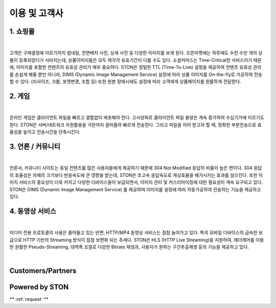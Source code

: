 ﻿.. _ref:

이용 및 고객사
=======

1. 쇼핑몰 
------

.. image:: img/ref/shopping.png
  :align: center
  :width: 85%
|

고객은 구매결정에 이르기까지 썸네일, 전면배치 사진, 상세 사진 등 다양한 이미지를 보게 된다.
오픈마켓에는 하루에도 수천 수만 개의 상품이 등록되었다가 사라지는데, 
상품이미지들은 모두 제각각 유효기간이 다를 수도 있다. 
소셜커머스는 Time-Critical한 서비스이기 때문에, 이미지를 포함한 컨텐츠의 유효성 관리가 매우 중요하다.
STON은 정밀한 TTL (Time-To-Live) 설정을 제공하여 컨텐츠 유효성 관리를 손쉽게 해줄 뿐만 아니라, 
DIMS (Dynamic Image Management Service) 설정에 따라 상품 이미지를 On-the-fly로 가공하여 전송할 수 있다. 
(리사이즈, 크롭, 포맷변경, 조합 등) 또한 원본 장애시에도 설정에 따라 고객에게 상품페이지를 원활하게 전달한다.

2. 게임
------

.. image:: img/ref/game.png
  :align: center
  :width: 85%
|

온라인 게임은 클라이언트 파일을 빠르고 결함없이 배포해야 한다. 
고사양화로 클라이언트 파일 용량은 계속 증가하여 수십기가에 이르기도 한다.
STON은 서버/네트워크 자원활용을 극한까지 끌어올려 빠르게 전송한다.
그리고 파일을 이어 받고자 할 때, 정확한 부분전송으로 효율성을 높이고 전송시간을 단축시킨다.

3. 언론 / 커뮤니티
-----------------

.. image:: img/ref/news.png
  :align: center
  :width: 85%
|

언론사, 커뮤니티 사이트는 동일 컨텐츠를 많은 사용자들에게 제공하기 때문에 304 Not Modified 
응답의 비율이 높은 편이다. 
304 응답의 효율성은 자체의 크기보다 반응속도에 큰 영향을 받는데, 
STON은 초고속 응답속도로 캐싱효율을 배가시키는 효과를 일으킨다.
또한 이미지 서비스의 중요성이 더욱 커지고 다양한 디바이스들이 보급되면서, 
이미지 관리 및 커스터마이징에 대한 필요성이 계속 요구되고 있다. 
STON은 DIMS (Dynamic Image Management Service) 를 제공하여 이미지를 설정에 따라
자동가공하여 전송하는 기능을 제공하고 있다. 

4. 동영상 서비스
-------------

.. image:: img/ref/media.png
  :align: center
  :width: 85%
|

미디어 전용 프로토콜의 사용은 줄어들고 있는 반면, HTTP/MP4 동영상 서비스는 점점 늘어가고 있다.
특히 모바일 디바이스의 급속한 보급으로 HTTP 기반의 Streaming 방식이 점점 보편화 되는 추세다.
STON은 HLS (HTTP Live Streaming)을 지원하여, 헤더제어를 이용한 원활한 Pseudo-Streaming, 
대역폭 조절로 다양한 Bitrate 재생과, 사용자가 원하는 구간추출재생 등의 기능을 제공하고 있다.

|

Customers/Partners
------------------

.. image:: img/ref/customers.png
  :align: center

Powered by STON
---------------

.. image:: img/ref/poweredby.png
  :align: center



** :ref:`request` **
